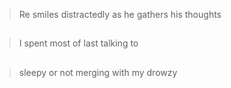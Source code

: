 :PROPERTIES:
:Author: ManyCookies
:Score: 3
:DateUnix: 1564649259.0
:DateShort: 2019-Aug-01
:END:

#+begin_quote
  Re smiles distractedly as he gathers his thoughts
#+end_quote

** 
   :PROPERTIES:
   :CUSTOM_ID: section
   :END:

#+begin_quote
  I spent most of last talking to
#+end_quote

** 
   :PROPERTIES:
   :CUSTOM_ID: section-1
   :END:

#+begin_quote
  sleepy or not merging with my drowzy
#+end_quote